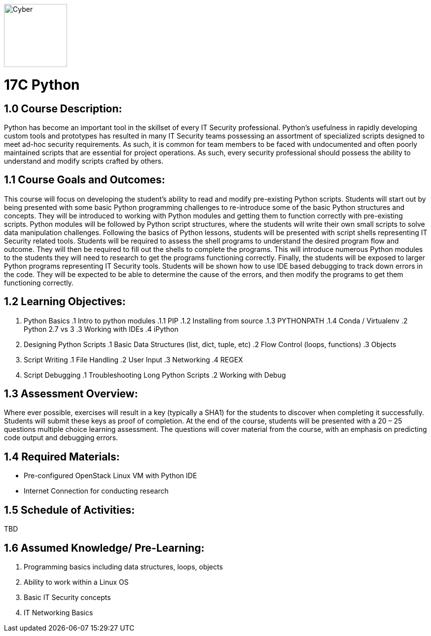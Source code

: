 :doctype: book
:stylesheet: ../prog.css

image::https://git.cybbh.space/global-objects/images/raw/master/cyber-branch-insignia-official.png[Cyber,width=128,float="right"]

= 17C Python

== 1.0 Course Description:

Python has become an important tool in the skillset of every IT Security professional.  Python’s usefulness in rapidly developing custom tools and prototypes has resulted in many IT Security teams possessing an assortment of specialized scripts designed to meet ad-hoc security requirements.  As such, it is common for team members to be faced with undocumented and often poorly maintained scripts that are essential for project operations.  As such, every security professional should possess the ability to understand and modify scripts crafted by others.

== 1.1 Course Goals and Outcomes:

This course will focus on developing the student’s ability to read and modify pre-existing Python scripts.  Students will start out by being presented with some basic Python programming challenges to re-introduce some of the basic Python structures and concepts.  They will be introduced to working with Python modules and getting them to function correctly with pre-existing scripts.  Python modules will be followed by Python script structures, where the students will write their own small scripts to solve data manipulation challenges.
Following the basics of Python lessons, students will be presented with script shells representing IT Security related tools.  Students will be required to assess the shell programs to understand the desired program flow and outcome.  They will then be required to fill out the shells to complete the programs.  This will introduce numerous Python modules to the students they will need to research to get the programs functioning correctly.
Finally, the students will be exposed to larger Python programs representing IT Security tools.  Students will be shown how to use IDE based debugging to track down errors in the code.  They will be expected to be able to determine the cause of the errors, and then modify the programs to get them functioning correctly.

== 1.2 Learning Objectives:

. Python Basics
.1 Intro to python modules
.1.1 PIP
.1.2 Installing from source
.1.3 PYTHONPATH
.1.4 Conda / Virtualenv
.2 Python 2.7 vs 3
.3 Working with IDEs
.4 iPython
. Designing Python Scripts
.1 Basic Data Structures (list, dict, tuple, etc)
.2 Flow Control (loops, functions)
.3 Objects
. Script Writing
.1 File Handling
.2 User Input
.3 Networking
.4 REGEX
. Script Debugging
.1 Troubleshooting Long Python Scripts
.2 Working with Debug

== 1.3 Assessment Overview:
Where ever possible, exercises will result in a key (typically a SHA1) for the students to discover when completing it successfully.  Students will submit these keys as proof of completion.
At the end of the course, students will be presented with a 20 – 25 questions multiple choice learning assessment.  The questions will cover material from the course, with an emphasis on predicting code output and debugging errors.

== 1.4 Required Materials:
* Pre-configured OpenStack Linux VM with Python IDE
* Internet Connection for conducting research

== 1.5 Schedule of Activities:
TBD

== 1.6 Assumed Knowledge/ Pre-Learning:
. Programming basics including data structures, loops, objects
. Ability to work within a Linux OS
. Basic IT Security concepts
. IT Networking Basics

